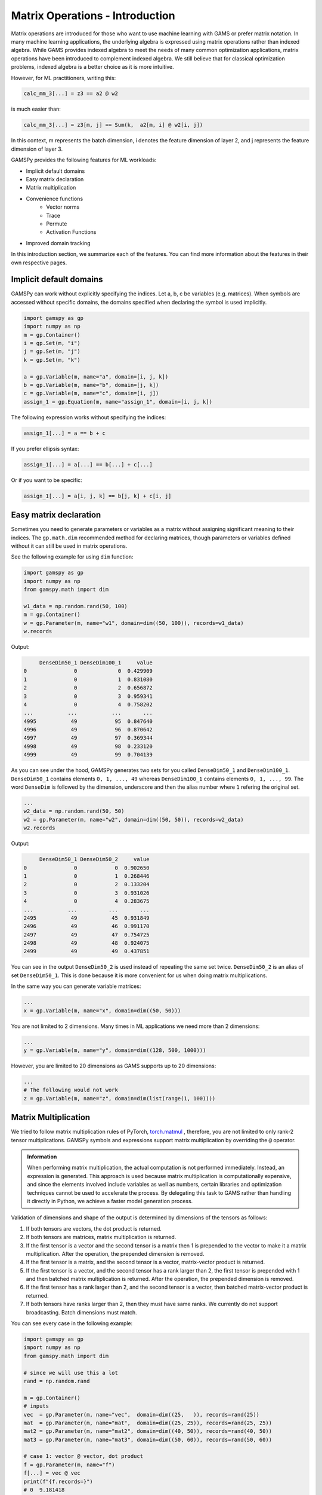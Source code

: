********************************
Matrix Operations - Introduction
********************************

.. meta::
   :description: GAMSPy User Guide
   :keywords: Machine Learning, User, Guide, GAMSPy, gamspy, GAMS, gams, mathematical modeling, sparsity, performance


Matrix operations are introduced for those who want to use machine learning 
with GAMS or prefer matrix notation. In many machine learning applications, 
the underlying algebra is expressed using matrix operations rather than indexed 
algebra. While GAMS provides indexed algebra to meet the needs of many common 
optimization applications, matrix operations have been introduced to complement 
indexed algebra. We still believe that for classical optimization problems, 
indexed algebra is a better choice as it is more intuitive.

However, for ML practitioners, writing this:


.. image:: ../images/network.png
  :width: 250
  :align: center

.. code-block:: python

   calc_mm_3[...] = z3 == a2 @ w2

is much easier than:

.. code-block:: python

   calc_mm_3[...] = z3[m, j] == Sum(k,  a2[m, i] @ w2[i, j])

In this context, m represents the batch dimension, i denotes the feature dimension of layer 2,
and j represents the feature dimension of layer 3.

GAMSPy provides the following features for ML workloads:

* Implicit default domains
* Easy matrix declaration
* Matrix multiplication
* Convenience functions
   * Vector norms
   * Trace
   * Permute
   * Activation Functions
* Improved domain tracking

In this introduction section, we summarize each of the features. You can find
more information about the features in their own respective pages.

Implicit default domains
========================

GAMSPy can work without explicitly specifying the indices. Let a, b, c be
variables (e.g. matrices). When symbols are accessed without specific domains,
the domains specified when declaring the symbol is used implicitly.

.. code-block:: python

   import gamspy as gp
   import numpy as np
   m = gp.Container()
   i = gp.Set(m, "i")
   j = gp.Set(m, "j")
   k = gp.Set(m, "k")

   a = gp.Variable(m, name="a", domain=[i, j, k])
   b = gp.Variable(m, name="b", domain=[j, k])
   c = gp.Variable(m, name="c", domain=[i, j])
   assign_1 = gp.Equation(m, name="assign_1", domain=[i, j, k])

The following expression works without specifying the indices:

.. code-block:: python

   assign_1[...] = a == b + c

If you prefer ellipsis syntax:


.. code-block:: python

   assign_1[...] = a[...] == b[...] + c[...]


Or if you want to be specific:

.. code-block:: python

   assign_1[...] = a[i, j, k] == b[j, k] + c[i, j]



Easy matrix declaration
=======================

Sometimes you need to generate parameters or variables as a matrix without assigning 
significant meaning to their indices. The ``gp.math.dim`` recommended method for 
declaring matrices, though parameters or variables defined without it can still be 
used in matrix operations.

See the following example for using ``dim`` function:

.. code-block:: python

   import gamspy as gp
   import numpy as np
   from gamspy.math import dim

   w1_data = np.random.rand(50, 100)
   m = gp.Container()
   w = gp.Parameter(m, name="w1", domain=dim((50, 100)), records=w1_data)
   w.records


Output:

.. code-block:: text

        DenseDim50_1 DenseDim100_1     value
   0               0             0  0.429909
   1               0             1  0.831080
   2               0             2  0.656872
   3               0             3  0.959341
   4               0             4  0.758202
   ...           ...           ...       ...
   4995           49            95  0.847640
   4996           49            96  0.870642
   4997           49            97  0.369344
   4998           49            98  0.233120
   4999           49            99  0.704139


As you can see under the hood, GAMSPy generates two sets for you called
``DenseDim50_1`` and ``DenseDim100_1``. ``DenseDim50_1`` contains elements
``0, 1, ..., 49`` whereas ``DenseDim100_1`` contains elements
``0, 1, ..., 99``. The word ``DenseDim`` is followed by the dimension,
underscore and then the alias number where ``1`` refering the original set.

.. code-block:: python

   ...
   w2_data = np.random.rand(50, 50)
   w2 = gp.Parameter(m, name="w2", domain=dim((50, 50)), records=w2_data)
   w2.records


Output:

.. code-block:: text

        DenseDim50_1 DenseDim50_2     value
   0               0            0  0.902650
   1               0            1  0.268446
   2               0            2  0.133204
   3               0            3  0.931026
   4               0            4  0.283675
   ...           ...          ...       ...
   2495           49           45  0.931849
   2496           49           46  0.991170
   2497           49           47  0.754725
   2498           49           48  0.924075
   2499           49           49  0.437851


You can see in the output ``DenseDim50_2`` is used instead of repeating
the same set twice. ``DenseDim50_2`` is an alias of set ``DenseDim50_1``.
This is done because it is more convenient for us when doing matrix
multiplications.

In the same way you can generate variable matrices:

.. code-block:: python

   ...
   x = gp.Variable(m, name="x", domain=dim((50, 50)))


You are not limited to 2 dimensions. Many times in ML applications we need more than 2 dimensions:

.. code-block:: python

   ...
   y = gp.Variable(m, name="y", domain=dim((128, 500, 1000)))

However, you are limited to 20 dimensions as GAMS supports up to 20 dimensions:

.. code-block:: python

   ...
   # The following would not work
   z = gp.Variable(m, name="z", domain=dim(list(range(1, 100))))


.. _matrix-multiplication:

Matrix Multiplication
=====================

We tried to follow matrix multiplication rules of PyTorch,
`torch.matmul <https://pytorch.org/docs/stable/generated/torch.matmul.html>`_ ,
therefore, you are not limited to only rank-2 tensor multiplications. GAMSPy
symbols and expressions support matrix multiplication by overriding the ``@`` operator.

.. admonition:: Information


   When performing matrix multiplication, the actual computation is not performed 
   immediately. Instead, an expression is generated. This approach is used because 
   matrix multiplication is computationally expensive, and since the elements 
   involved include variables as well as numbers, certain libraries and optimization 
   techniques cannot be used to accelerate the process. By
   delegating this task to GAMS rather than handling it directly in Python, we
   achieve a faster model generation process.



Validation of dimensions and shape of the output is determined by
dimensions of the tensors as follows:

1. If both tensors are vectors, the dot product is returned.
2. If both tensors are matrices, matrix multiplication is returned.
3. If the first tensor is a vector and the second tensor is a matrix
   then 1 is prepended to the vector to make it a matrix multiplication.
   After the operation, the prepended dimension is removed.
4. If the first tensor is a matrix, and the second tensor is a vector,
   matrix-vector product is returned.
5. If the first tensor is a vector, and the second tensor has a rank
   larger than 2, the first tensor is prepended with 1 and then batched
   matrix multiplication is returned. After the operation, the prepended
   dimension is removed.
6. If the first tensor has a rank larger than 2, and the second tensor is
   a vector, then batched matrix-vector product is returned.
7. If both tensors have ranks larger than 2, then they must have same
   ranks. We currently do not support broadcasting. Batch dimensions must match.


You can see every case in the following example:

.. code-block:: python

   import gamspy as gp
   import numpy as np
   from gamspy.math import dim

   # since we will use this a lot
   rand = np.random.rand

   m = gp.Container()
   # inputs
   vec  = gp.Parameter(m, name="vec",  domain=dim((25,   )), records=rand(25))
   mat  = gp.Parameter(m, name="mat",  domain=dim((25, 25)), records=rand(25, 25))
   mat2 = gp.Parameter(m, name="mat2", domain=dim((40, 50)), records=rand(40, 50))
   mat3 = gp.Parameter(m, name="mat3", domain=dim((50, 60)), records=rand(50, 60))

   # case 1: vector @ vector, dot product
   f = gp.Parameter(m, name="f")
   f[...] = vec @ vec
   print(f"{f.records=}")
   # 0  9.181418

   # case 2: matrix @ matrix, matrix multiplication
   # 40 by 50 times 50 by 60 resulting in 40 by 60
   res_mat = gp.Parameter(m, name="res_mat", domain=dim((40, 60)))
   res_mat[...] = mat2 @ mat3
   print(f"{res_mat.records}")
   #     DenseDim40_1 DenseDim60_1      value
   #0               0            0   8.648533
   #1               0            1  10.884543
   #2               0            2  10.512125
   #3               0            3  10.892082
   #4               0            4   9.390584
   #...           ...          ...        ...
   #2395           39           55  13.436246
   #2396           39           56  12.606727
   #2397           39           57  12.442652
   #2398           39           58  12.599677
   #2399           39           59  12.669896

   # case 3: vector @ matrix
   res_vec = gp.Parameter(m, name="res_vec", domain=dim((25,)))
   res_vec[...] = vec @ mat

   # case 4: matrix @ vector
   res_vec[...] = mat @ vec

   # case 5: vector @ batched matrix
   # 20 times 128x20x90
   # vector is prepended by 1
   # 1x20 times 128x20x90
   # resulting in 128x90
   vec_2 = gp.Parameter(m, name="vec_2", domain=dim((20,)), records=rand(20))
   batched_mat = gp.Parameter(m, name="batched_mat",
                              domain=dim((128, 20, 90)), records=rand(128, 20, 90))
   result_mat = gp.Parameter(m, name="result_mat", domain=dim((128, 90)))
   result_mat[...] = vec_2 @ batched_mat

   # case 6: batched matrix @ vector
   vec_3 = gp.Parameter(m, name="vec_3", domain=dim((90,)), records=rand(90))
   result_mat_2 = gp.Parameter(m, name="result_mat_2", domain=dim((128, 20)))
   result_mat_2[...] = batched_mat @ vec_3

   # case 7: batched matrix @ batched matrix
   batched_mat_2 = gp.Parameter(m, name="batched_mat_2",
                                domain=dim((128, 90, 50)), records=rand(128, 90, 50))
   result_mat_3 = gp.Parameter(m, name="result_mat_3", domain=dim((128, 20, 50)))
   result_mat_3[...] = batched_mat @ batched_mat_2


Convenience Functions
=====================

Similar to matrix multiplications, there exist many mathematical functions that
are frequently used in machine learning applications.

Vector Norms
------------

Vector norms are essential to many machine learning applications. For example, 
in the ordinary least squares method, one minimizes the squared residuals, which 
can be formulated as minimizing the vector size of the residuals.

In the simple example, we can use :meth:`vector_norm <gamspy.math.vector_norm>`
to get length of a vector.

.. code-block:: python

   import gamspy as gp
   import numpy as np
   from gamspy.math import vector_norm

   m = gp.Container()
   i = gp.Set(m, name="i", records=["i1", "i2"])
   # (3, 4) vector
   vec = gp.Parameter(m, "vec", domain=[i], records=[("i1", 3), ("i2", 4)])
   # Size of a vector is a scalar
   vlen = gp.Parameter(m, "vlen", domain=[])
   vlen[...] = gp.math.vector_norm(vec)
   vlen.records
   #    value
   # 0    5.0


The `vector_norm` function calculates the Euclidean norm of an input by
default, flattening all dimensions. It can also compute any Lp-norm with some
considerations:

- **Default Behavior**: Without additional arguments, the function returns the
  Euclidean norm.
- **Custom Lp-norm**: To calculate an Lp-norm, supply the desired value of `ord`.
- **Special Case**: If `ord` is not an even integer and the input is not an
  endogenous argument, the norm calculation uses the absolute value, which
  requires `DNLP`_.

You can also use `dim` function to specify over which dimensions to compute the
norm.

.. code-block:: python

   import gamspy as gp
   import numpy as np
   from gamspy.math import vector_norm

   m = gp.Container()
   i = gp.Set(m, name="i", records=["i1", "i2"])
   j = gp.Set(m, name="j", records=["j1", "j2"])
   mat = gp.Parameter(m, "mat", domain=[i, j],
                      records=[
                        ("i1", "j1", 3),
                        ("i1", "j2", 4),
                        ("i2", "j1", 7),
                        ("i2", "j2", 24),
                      ]
                     )
   vlen = gp.Parameter(m, "vlen", domain=[i])
   vlen[...] = gp.math.vector_norm(mat, dim=[j])
   vlen.records
   #     i  value
   # 0  i1    5.0
   # 1  i2   25.0

Canceling out the square root
^^^^^^^^^^^^^^^^^^^^^^^^^^^^^

Minimizing L2 norms of residuals is common in optimization problems.
Minimizing an L2 norm typically requires the square root (sqrt) function,
necessitating the use of a Non-Linear Programming (NLP) model. However, in
many cases, you can achieve this by minimizing the square of the norm instead,
allowing the use of a Quadratically Constrained Programming (QCP) model type.

Normally, this approach wouldn't work in GAMSPy because the square and square
root operations don’t automatically cancel each other out. However, the
`vector_norm` operation is an exception. When the conditions are correct, 
:meth:`vector_norm <gamspy.math.vector_norm>` marks the :meth:`sqrt <gamspy.math.sqrt>`
function as cancellable, effectively allowing the minimization of the squared 
norm within a QCP model.

This enhanced functionality simplifies the optimization process and broadens
the applicability of the `vector_norm` function in various modeling scenarios.


.. code-block:: python

   import gamspy as gp
   import numpy as np
   from gamspy.math import vector_norm

   m = gp.Container()
   i = gp.Set(m, name="i", records=["i1", "i2"])
   j = gp.Set(m, name="j", records=["j1", "j2"])
   mat = gp.Parameter(m, "mat", domain=[i, j],
                      records=[
                        ("i1", "j1", 3),
                        ("i1", "j2", 4),
                        ("i2", "j1", 7),
                        ("i2", "j2", 24),
                      ]
                     )
   expr = gp.math.vector_norm(mat, dim=[j])
   expr.gamsRepr()
   # '( sqrt(sum(j,( sqr(mat(i,j)) ))) )'

   # You can see square cancels the square root in this case
   (expr ** 2).gamsRepr()
   # 'sum(j,( sqr(mat(i,j)) ))'

Permute
-------

Another common operation that is often required is permutation. The
:meth:`permute <gamspy.math.permute>` function takes an input `x` and `dims`
where the `x` is one of the following:

- Parameter
- ImplicitParameter
- Variable
- ImplicitVariable

and returns either an ImplicitVariable or ImplicitParameter with the 
dimensions permuted as requested.


`permute` does not create a new variable or parameter in GAMS but rather
creates a placeholder that accesses the original variable during the 
permutation. You can see that in the following example, where we create a matrix
`mat` with domain [i, j]. Afterwards, we set `mat2` to a permutation of the
`mat` but printing the GAMS string of `mat2` reveals that no new variable is
generated.


.. code-block:: python

   import gamspy as gp
   import numpy as np
   from gamspy.math import permute

   m = gp.Container()
   i = gp.Set(m, name="i", records=["i1", "i2"])
   j = gp.Set(m, name="j", records=["j1", "j2"])
   mat = gp.Parameter(m, "mat", domain=[i, j],
                      records=[
                        ("i1", "j1", 3),
                        ("i1", "j2", 4),
                        ("i2", "j1", 7),
                        ("i2", "j2", 24),
                      ]
                     )

   mat2 = permute(mat, [1, 0])
   mat2.gamsRepr()
   # 'mat(i,j)'
   mat2.domain
   # [Set(name=j, domain=['*']), Set(name=i, domain=['*'])]

   mat2["i1", "j2"] # This would raise an exception

   mat2["j2", "i2"] # This is the correct way to reach mat2

   mat2["j2", "i2"].gamsRepr()
   # 'mat("i1","j2")'


If you only need to permute the last two dimensions (transpose), you can use 
`.t()` on parameters and variables.

.. code-block:: python

   import gamspy as gp
   import numpy as np

   m = gp.Container()
   i = gp.Set(m, name="i", records=["i1", "i2"])
   j = gp.Set(m, name="j", records=["j1", "j2"])
   mat = gp.Parameter(m, "mat", domain=[i, j],
                      records=[
                        ("i1", "j1", 3),
                        ("i1", "j2", 4),
                        ("i2", "j1", 7),
                        ("i2", "j2", 24),
                      ]
                     )

   mat2 = mat.t() # same as before

Trace
-----

The :meth:`trace <gamspy.math.trace>` function calculates the trace of a given
input array `x`. Although less common in machine learning, this function can
still be useful in various applications.


- **Default Behavior**: By default, the function computes the trace along the
  0th and 1st axes.
- **Custom Axes**: Use the `axis1` and `axis2` parameters to specify different
  axes for the trace calculation. The domains of `axis1` and `axis2` must be
  the same or aliases.

.. code-block:: python

   import gamspy as gp
   import numpy as np
   from gamspy.math import trace

   m = gp.Container()
   i = gp.Set(m, name="i", records=["i1", "i2"])
   # Matrix
   # 3 4
   # 5 6
   # Trace of it is 3 + 6 = 9

   mat = gp.Parameter(m, "mat", domain=[i, i],
                      records=[
                        ("i1", "i1", 3),
                        ("i1", "i2", 4),
                        ("i2", "i1", 5),
                        ("i2", "i2", 6),
                      ]
                     )

   sc = gp.Parameter(m, name="sc", domain=[])
   sc[...] = trace(mat)
   sc.records
   #    value
   # 0    9.0

.. _activation-functions:

Activation Functions
--------------------

One of the key reasons neural networks can learn a wide range of tasks is their
ability to approximate complex functions, including non-linear ones. Activation
functions are essential components that introduce nonlinearity to neural
networks. While understanding functions like ReLU may be straightforward,
integrating them into optimization models can be challenging. To assist you, we
have started with a small list of commonly used activation functions. So far,
we have implemented the following activation functions:

- :meth:`relu_with_binary_var <gamspy.math.relu_with_binary_var>`
- :meth:`relu_with_complementarity_var <gamspy.math.relu_with_complementarity_var>`
- :meth:`relu_with_sos1_var <gamspy.math.relu_with_sos1_var>`
- :meth:`softmax <gamspy.math.softmax>`
- :meth:`log_softmax <gamspy.math.log_softmax>`

Unlike other mathematical functions, these activation functions return a
variable instead of an expression. This is because ReLU cannot be represented
by a single expression. Directly writing ``y = max(x, 0)`` without reformulating
it would result in a Discontinuous Nonlinear Program (``DNLP``) model, which is
highly undesirable. Currently, you can either use
:meth:`relu_with_binary_var <gamspy.math.relu_with_binary_var>` to
introduce binary variables into your problem, or
:meth:`relu_with_complementarity_var <gamspy.math.relu_with_complementarity_var>`
to introduce nonlinearity.

Your model class changes depending on whether you want to embed a pre-trained 
neural network into your problem or train a neural network within your problem.

If you are training a neural network, you must have non-linearity. Using
:meth:`relu_with_binary_var <gamspy.math.relu_with_binary_var>`
would result in a Mixed-Integer Nonlinear Program (``MINLP``) model. On the other
hand, :meth:`relu_with_complementarity_var <gamspy.math.relu_with_complementarity_var>`
would keep the model as a Nonlinear Program (``NLP``) model, though this does not
necessarily mean it will train faster.

If you are embedding a pre-trained neural network using
:meth:`relu_with_binary_var <gamspy.math.relu_with_binary_var>`,
you can maintain your model as a Mixed-Integer Programming (``MIP``) model,
provided you do not introduce nonlinearities elsewhere.


To read more about `classification of models
<https://www.gams.com/latest/docs/UG_ModelSolve.html#UG_ModelSolve_ModelClassificationOfModels>`_.

.. code-block:: python

   from gamspy import Container, Variable, Set
   from gamspy.math import relu_with_binary_var, log_softmax
   from gamspy.math import dim


   batch = 128
   m = Container()
   x = Variable(m, "x", domain=dim([batch, 10]))
   y = relu_with_binary_var(x)

   y2 = log_softmax(x) # this creates variable and equations for you


Additionally, we offer our established functions that can also be used as
activation functions:

- :meth:`tanh <gamspy.math.tanh>`
- :meth:`sigmoid <gamspy.math.sigmoid>`

These functions return expressions like the other math functions. So, you
need to create equations and variables yourself.

.. code-block:: python

   from gamspy import Container, Variable, Set, Equation
   from gamspy.math import dim, tanh


   batch = 128
   m = Container()
   x = Variable(m, "x", domain=dim([batch, 10]))
   eq = Equation(m, "set_y", domain=dim([batch, 10]))
   y = Variable(m, "y", domain=dim([batch, 10]))
   eq[...] = y == tanh(x)


Improved domain tracking
========================

GAMSPy provides a flexible implementation of matrix multiplication that goes
beyond parameters and variables. Expressions can also be used within matrix
multiplications. To support this functionality, GAMSPy tracks the domain of 
each expression.

You can query the domain of an expression by using the `domain` attibute. In 
some cases, in addition to tracking the domain, GAMSPy needs to change the domain 
to preserve it when the resulting multiplication has the same set in its domain 
more than once.You can also use this feature to change a set or
alias to its alias. See the following code snippet as an example.


.. code-block:: python

   import gamspy as gp
   import numpy as np
   m = gp.Container()
   i = gp.Set(m, "i")
   j = gp.Set(m, "j")
   k = gp.Set(m, "k")

   a = gp.Variable(m, name="a", domain=[i, j])
   b = gp.Variable(m, name="b", domain=[k, j])
   c = gp.Variable(m, name="c", domain=[i, k])

   expr = a + b
   expr.domain
   # [Set(name=i, domain=['*']), Set(name=j, domain=['*']), Set(name=k, domain=['*'])]

   expr2 = c + b
   expr2.domain
   # [Set(name=i, domain=['*']), Set(name=k, domain=['*']), Set(name=j, domain=['*'])]


   expr3 = expr @ expr2
   expr3.domain
   # [Set(name=i, domain=['*']), Alias(name=AliasOfj_2, alias_with=Set(name=j, domain=['*'])), Set(name=j, domain=['*'])]
   expr3.gamsRepr()
   # 'sum(k,((a(i,AliasOfj_2) + b(k,AliasOfj_2)) * (c(i,k) + b(k,j))))'

   # if you want to use your own alias
   jj = gp.Alias(m, "jj", j)
   expr4 = expr3[i, jj, j]
   expr4.gamsRepr()
   # 'sum(k,((a(i,jj) + b(k,jj)) * (c(i,k) + b(k,j))))'


.. _DNLP: https://www.gams.com/latest/docs/UG_ModelSolve.html#UG_ModelSolve_ModelClassificationOfModels_DNLP
